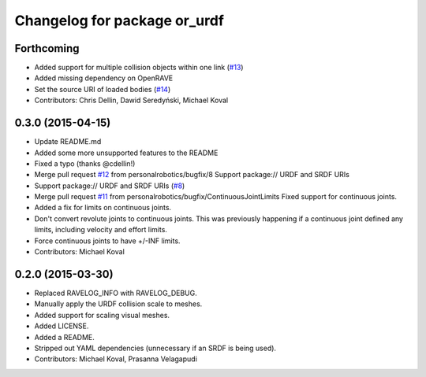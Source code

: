 ^^^^^^^^^^^^^^^^^^^^^^^^^^^^^
Changelog for package or_urdf
^^^^^^^^^^^^^^^^^^^^^^^^^^^^^

Forthcoming
-----------
* Added support for multiple collision objects within one link (`#13 <https://github.com/personalrobotics/or_urdf/issues/13>`_)
* Added missing dependency on OpenRAVE
* Set the source URI of loaded bodies (`#14 <https://github.com/personalrobotics/or_urdf/issues/14>`_)
* Contributors: Chris Dellin, Dawid Seredyński, Michael Koval

0.3.0 (2015-04-15)
------------------
* Update README.md
* Added some more unsupported features to the README
* Fixed a typo (thanks @cdellin!)
* Merge pull request `#12 <https://github.com/personalrobotics/or_urdf/issues/12>`_ from personalrobotics/bugfix/8
  Support package:// URDF and SRDF URIs
* Support package:// URDF and SRDF URIs (`#8 <https://github.com/personalrobotics/or_urdf/issues/8>`_)
* Merge pull request `#11 <https://github.com/personalrobotics/or_urdf/issues/11>`_ from personalrobotics/bugfix/ContinuousJointLimits
  Fixed support for continuous joints.
* Added a fix for limits on continuous joints.
* Don't convert revolute joints to continuous joints.
  This was previously happening if a continuous joint defined any limits,
  including velocity and effort limits.
* Force continuous joints to have +/-INF limits.
* Contributors: Michael Koval

0.2.0 (2015-03-30)
------------------
* Replaced RAVELOG_INFO with RAVELOG_DEBUG.
* Manually apply the URDF collision scale to meshes.
* Added support for scaling visual meshes.
* Added LICENSE.
* Added a README.
* Stripped out YAML dependencies (unnecessary if an SRDF is being used).
* Contributors: Michael Koval, Prasanna Velagapudi
